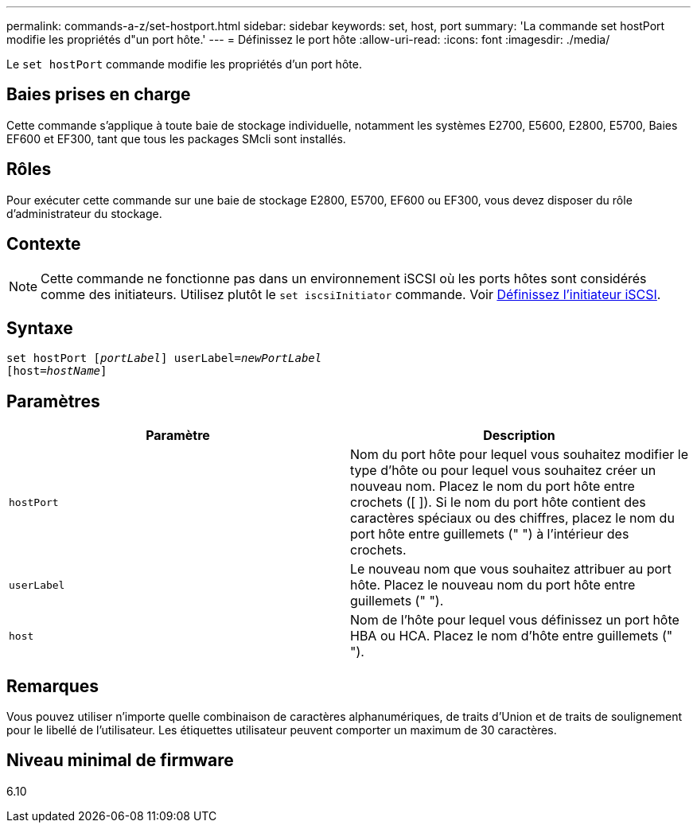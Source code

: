 ---
permalink: commands-a-z/set-hostport.html 
sidebar: sidebar 
keywords: set, host, port 
summary: 'La commande set hostPort modifie les propriétés d"un port hôte.' 
---
= Définissez le port hôte
:allow-uri-read: 
:icons: font
:imagesdir: ./media/


[role="lead"]
Le `set hostPort` commande modifie les propriétés d'un port hôte.



== Baies prises en charge

Cette commande s'applique à toute baie de stockage individuelle, notamment les systèmes E2700, E5600, E2800, E5700, Baies EF600 et EF300, tant que tous les packages SMcli sont installés.



== Rôles

Pour exécuter cette commande sur une baie de stockage E2800, E5700, EF600 ou EF300, vous devez disposer du rôle d'administrateur du stockage.



== Contexte

[NOTE]
====
Cette commande ne fonctionne pas dans un environnement iSCSI où les ports hôtes sont considérés comme des initiateurs. Utilisez plutôt le `set iscsiInitiator` commande. Voir xref:set-iscsiinitiator.adoc[Définissez l'initiateur iSCSI].

====


== Syntaxe

[listing, subs="+macros"]
----
set hostPort pass:quotes[[_portLabel_]] userLabel=pass:quotes[_newPortLabel_]
[host=pass:quotes[_hostName_]]
----


== Paramètres

[cols="2*"]
|===
| Paramètre | Description 


 a| 
`hostPort`
 a| 
Nom du port hôte pour lequel vous souhaitez modifier le type d'hôte ou pour lequel vous souhaitez créer un nouveau nom. Placez le nom du port hôte entre crochets ([ ]). Si le nom du port hôte contient des caractères spéciaux ou des chiffres, placez le nom du port hôte entre guillemets (" ") à l'intérieur des crochets.



 a| 
`userLabel`
 a| 
Le nouveau nom que vous souhaitez attribuer au port hôte. Placez le nouveau nom du port hôte entre guillemets (" ").



 a| 
`host`
 a| 
Nom de l'hôte pour lequel vous définissez un port hôte HBA ou HCA. Placez le nom d'hôte entre guillemets (" ").

|===


== Remarques

Vous pouvez utiliser n'importe quelle combinaison de caractères alphanumériques, de traits d'Union et de traits de soulignement pour le libellé de l'utilisateur. Les étiquettes utilisateur peuvent comporter un maximum de 30 caractères.



== Niveau minimal de firmware

6.10
